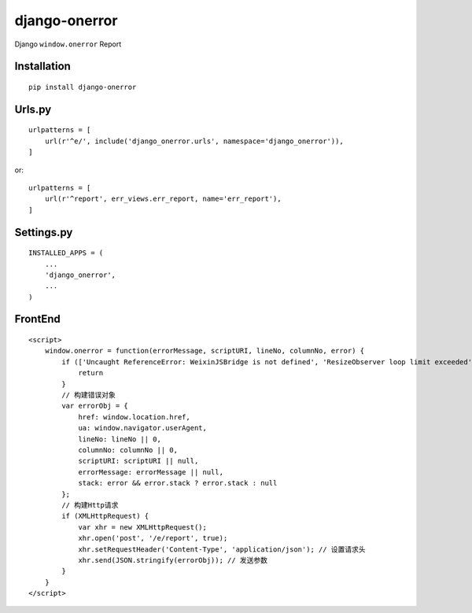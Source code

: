 ==============
django-onerror
==============

Django ``window.onerror`` Report

Installation
============

::

    pip install django-onerror


Urls.py
=======

::

    urlpatterns = [
        url(r'^e/', include('django_onerror.urls', namespace='django_onerror')),
    ]


or::

    urlpatterns = [
        url(r'^report', err_views.err_report, name='err_report'),
    ]


Settings.py
===========

::

    INSTALLED_APPS = (
        ...
        'django_onerror',
        ...
    )


FrontEnd
========

::

    <script>
        window.onerror = function(errorMessage, scriptURI, lineNo, columnNo, error) {
            if (['Uncaught ReferenceError: WeixinJSBridge is not defined', 'ResizeObserver loop limit exceeded'].indexOf(errorMessage) >= 0) {
                return
            }
            // 构建错误对象
            var errorObj = {
                href: window.location.href,
                ua: window.navigator.userAgent,
                lineNo: lineNo || 0,
                columnNo: columnNo || 0,
                scriptURI: scriptURI || null,
                errorMessage: errorMessage || null,
                stack: error && error.stack ? error.stack : null
            };
            // 构建Http请求
            if (XMLHttpRequest) {
                var xhr = new XMLHttpRequest();
                xhr.open('post', '/e/report', true);
                xhr.setRequestHeader('Content-Type', 'application/json'); // 设置请求头
                xhr.send(JSON.stringify(errorObj)); // 发送参数
            }
        }
    </script>

